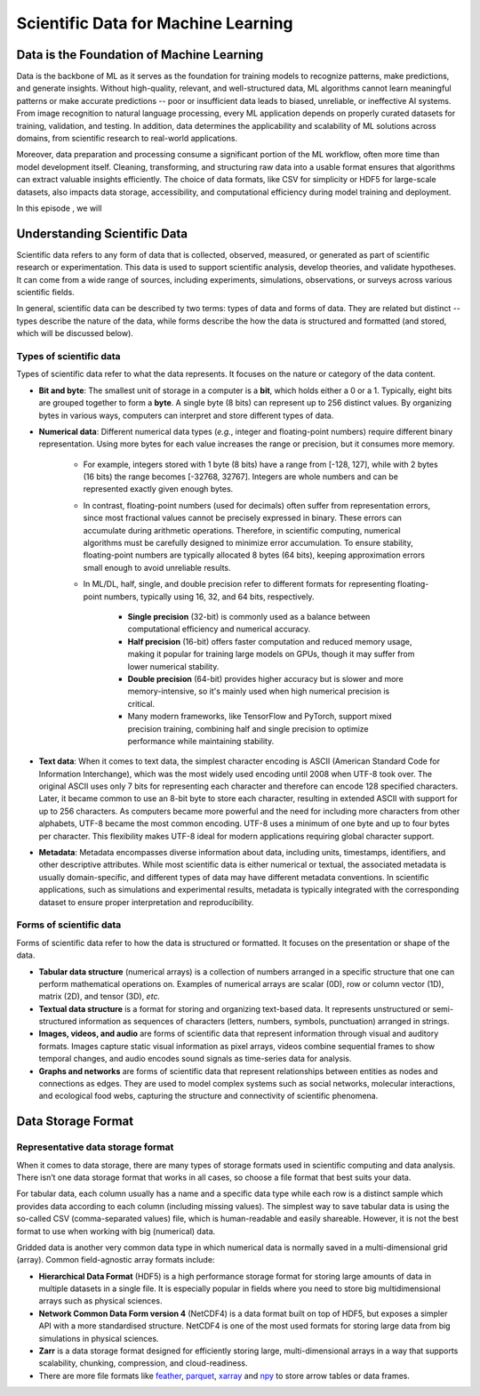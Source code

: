Scientific Data for Machine Learning
====================================


.. questions::

   - why data is super important in ML?





Data is the Foundation of Machine Learning
------------------------------------------

Data is the backbone of ML as it serves as the foundation for training models to recognize patterns, make predictions, and generate insights. Without high-quality, relevant, and well-structured data, ML algorithms cannot learn meaningful patterns or make accurate predictions -- poor or insufficient data leads to biased, unreliable, or ineffective AI systems. From image recognition to natural language processing, every ML application depends on properly curated datasets for training, validation, and testing. In addition, data determines the applicability and scalability of ML solutions across domains, from scientific research to real-world applications.

Moreover, data preparation and processing consume a significant portion of the ML workflow, often more time than model development itself. Cleaning, transforming, and structuring raw data into a usable format ensures that algorithms can extract valuable insights efficiently. The choice of data formats, like CSV for simplicity or HDF5 for large-scale datasets, also impacts data storage, accessibility, and computational efficiency during model training and deployment.

In this episode , we will



Understanding Scientific Data
-----------------------------

Scientific data refers to any form of data that is collected, observed, measured, or generated as part of scientific research or experimentation. This data is used to support scientific analysis, develop theories, and validate hypotheses. It can come from a wide range of sources, including experiments, simulations, observations, or surveys across various scientific fields.

In general, scientific data can be described ty two terms: types of data and forms of data. They are related but distinct -- types describe the nature of the data, while forms describe the how the data is structured and formatted (and stored, which will be discussed below).


Types of scientific data
^^^^^^^^^^^^^^^^^^^^^^^^

Types of scientific data refer to what the data represents. It focuses on the nature or category of the data content.

- **Bit and byte**: The smallest unit of storage in a computer is a **bit**, which holds either a 0 or a 1. Typically, eight bits are grouped together to form a **byte**. A single byte (8 bits) can represent up to 256 distinct values. By organizing bytes in various ways, computers can interpret and store different types of data.
- **Numerical data**: Different numerical data types (*e.g.*, integer and floating-point numbers) require different binary representation. Using more bytes for each value increases the range or precision, but it consumes more memory.

	- For example, integers stored with 1 byte (8 bits) have a range from [-128, 127], while with 2 bytes (16 bits) the range becomes [-32768, 32767]. Integers are whole numbers and can be represented exactly given enough bytes.
	- In contrast, floating-point numbers (used for decimals) often suffer from representation errors, since most fractional values cannot be precisely expressed in binary. These errors can accumulate during arithmetic operations. Therefore, in scientific computing, numerical algorithms must be carefully designed to minimize error accumulation. To ensure stability, floating-point numbers are typically allocated 8 bytes (64 bits), keeping approximation errors small enough to avoid unreliable results.
	- In ML/DL, half, single, and double precision refer to different formats for representing floating-point numbers, typically using 16, 32, and 64 bits, respectively.
	
		- **Single precision** (32-bit) is commonly used as a balance between computational efficiency and numerical accuracy.
		- **Half precision** (16-bit) offers faster computation and reduced memory usage, making it popular for training large models on GPUs, though it may suffer from lower numerical stability.
		- **Double precision** (64-bit) provides higher accuracy but is slower and more memory-intensive, so it's mainly used when high numerical precision is critical.
		- Many modern frameworks, like TensorFlow and PyTorch, support mixed precision training, combining half and single precision to optimize performance while maintaining stability.

- **Text data**: When it comes to text data, the simplest character encoding is ASCII (American Standard Code for Information Interchange), which was the most widely used encoding until 2008 when UTF-8 took over. The original ASCII uses only 7 bits for representing each character and therefore can encode 128 specified characters. Later, it became common to use an 8-bit byte to store each character, resulting in extended ASCII with support for up to 256 characters. As computers became more powerful and the need for including more characters from other alphabets, UTF-8 became the most common encoding. UTF-8 uses a minimum of one byte and up to four bytes per character. This flexibility makes UTF-8 ideal for modern applications requiring global character support.
- **Metadata**: Metadata encompasses diverse information about data, including units, timestamps, identifiers, and other descriptive attributes. While most scientific data is either numerical or textual, the associated metadata is usually domain-specific, and different types of data may have different metadata conventions. In scientific applications, such as simulations and experimental results, metadata is typically integrated with the corresponding dataset to ensure proper interpretation and reproducibility.


Forms of scientific data
^^^^^^^^^^^^^^^^^^^^^^^^

Forms of scientific data refer to how the data is structured or formatted. It focuses on the presentation or shape of the data.

- **Tabular data structure** (numerical arrays) is a collection of numbers arranged in a specific structure that one can perform mathematical operations on. Examples of numerical arrays are scalar (0D), row or column vector (1D), matrix (2D), and tensor (3D), *etc.*
- **Textual data structure** is a format for storing and organizing text-based data. It represents unstructured or semi-structured information as sequences of characters (letters, numbers, symbols, punctuation) arranged in strings.
- **Images, videos, and audio** are forms of scientific data that represent information through visual and auditory formats. Images capture static visual information as pixel arrays, videos combine sequential frames to show temporal changes, and audio encodes sound signals as time-series data for analysis.
- **Graphs and networks** are forms of scientific data that represent relationships between entities as nodes and connections as edges. They are used to model complex systems such as social networks, molecular interactions, and ecological food webs, capturing the structure and connectivity of scientific phenomena.



Data Storage Format
-------------------


Representative data storage format
^^^^^^^^^^^^^^^^^^^^^^^^^^^^^^^^^^

When it comes to data storage, there are many types of storage formats used in scientific computing and data analysis. There isn’t one data storage format that works in all cases, so choose a file format that best suits your data.

For tabular data, each column usually has a name and a specific data type while each row is a distinct sample which provides data according to each column (including missing values). The simplest way to save tabular data is using the so-called CSV (comma-separated values) file, which is human-readable and easily shareable. However, it is not the best format to use when working with big (numerical) data.

Gridded data is another very common data type in which numerical data is normally saved in a multi-dimensional grid (array). Common field-agnostic array formats include:

- **Hierarchical Data Format** (HDF5) is a high performance storage format for storing large amounts of data in multiple datasets in a single file. It is especially popular in fields where you need to store big multidimensional arrays such as physical sciences.
- **Network Common Data Form version 4** (NetCDF4) is a data format built on top of HDF5, but exposes a simpler API with a more standardised structure. NetCDF4 is one of the most used formats for storing large data from big simulations in physical sciences.
- **Zarr** is a data storage format designed for efficiently storing large, multi-dimensional arrays in a way that supports scalability, chunking, compression, and cloud-readiness.
- There are more file formats like `feather <https://arrow.apache.org/docs/python/feather.html>`_, `parquet <https://arrow.apache.org/docs/python/parquet.html>`_, `xarray <https://docs.xarray.dev/en/stable/>`_ and `npy <https://numpy.org/doc/stable/reference/routines.io.html>`_ to store arrow tables or data frames.



